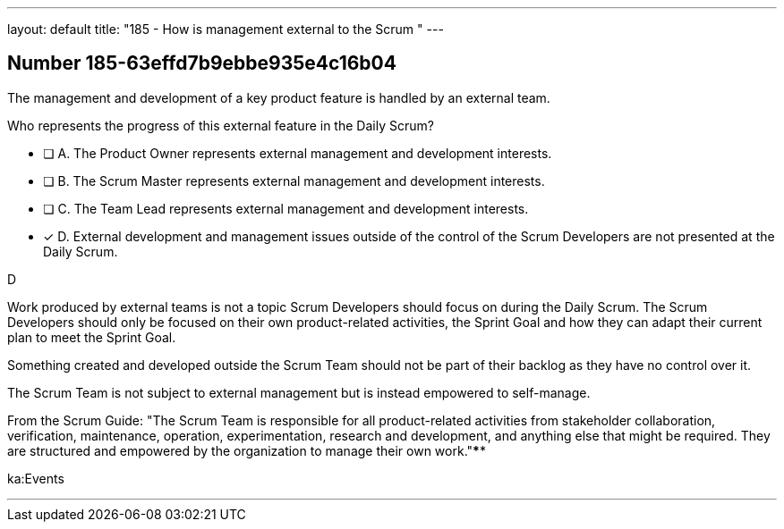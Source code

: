 ---
layout: default 
title: "185 - How is management external to the Scrum "
---


[.question]
== Number 185-63effd7b9ebbe935e4c16b04

****

[.query]
The management and development of a key product feature is handled by an external team. 

Who represents the progress of this external feature in the Daily Scrum?

[.list]
* [ ] A. The Product Owner represents external management and development interests.
* [ ] B. The Scrum Master represents external management and development interests.
* [ ] C. The Team Lead represents external management and development interests.
* [*] D. External development and management issues outside of the control of the Scrum Developers are not presented at the Daily Scrum.
****

[.answer]
D

[.explanation]
Work produced by external teams is not a topic Scrum Developers should focus on during the Daily Scrum. The Scrum Developers should only be focused on their own product-related activities, the Sprint Goal and how they can adapt their current plan to meet the Sprint Goal.

Something created and developed outside the Scrum Team should not be part of their backlog as they have no control over it. 

The Scrum Team is not subject to external management but is instead empowered to self-manage.

From the Scrum Guide: "The Scrum Team is responsible for all product-related activities from stakeholder collaboration, verification, maintenance, operation, experimentation, research and development, and anything else that might be required. They are structured and empowered by the organization to manage their own work."****

[.ka]
ka:Events

'''

